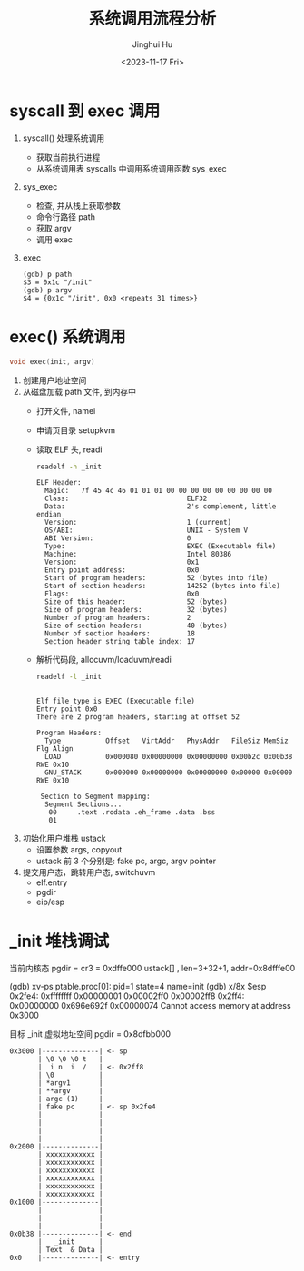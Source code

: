 #+TITLE: 系统调用流程分析
#+AUTHOR: Jinghui Hu
#+EMAIL: hujinghui@buaa.edu.cn
#+DATE: <2023-11-17 Fri>
#+STARTUP: overview num indent
#+OPTIONS: ^:nil
#+PROPERTY: header-args:sh :results output :dir ../../study/os/xv6-public

* syscall 到 exec 调用
1. syscall() 处理系统调用
   - 获取当前执行进程
   - 从系统调用表 syscalls 中调用系统调用函数 sys_exec
2. sys_exec
   - 检查, 并从栈上获取参数
   - 命令行路径 path
   - 获取 argv
   - 调用 exec
3. exec
   #+BEGIN_EXAMPLE
     (gdb) p path
     $3 = 0x1c "/init"
     (gdb) p argv
     $4 = {0x1c "/init", 0x0 <repeats 31 times>}
   #+END_EXAMPLE

* exec() 系统调用
#+BEGIN_SRC c
  void exec(init, argv)
#+END_SRC

1. 创建用户地址空间
2. 从磁盘加载 path 文件, 到内存中
   - 打开文件, namei
   - 申请页目录 setupkvm
   - 读取 ELF 头, readi
     #+BEGIN_SRC sh :results output :exports both
       readelf -h _init
     #+END_SRC

     #+RESULTS:
     #+begin_example
     ELF Header:
       Magic:   7f 45 4c 46 01 01 01 00 00 00 00 00 00 00 00 00
       Class:                             ELF32
       Data:                              2's complement, little endian
       Version:                           1 (current)
       OS/ABI:                            UNIX - System V
       ABI Version:                       0
       Type:                              EXEC (Executable file)
       Machine:                           Intel 80386
       Version:                           0x1
       Entry point address:               0x0
       Start of program headers:          52 (bytes into file)
       Start of section headers:          14252 (bytes into file)
       Flags:                             0x0
       Size of this header:               52 (bytes)
       Size of program headers:           32 (bytes)
       Number of program headers:         2
       Size of section headers:           40 (bytes)
       Number of section headers:         18
       Section header string table index: 17
     #+end_example
   - 解析代码段, allocuvm/loaduvm/readi
     #+BEGIN_SRC sh :results output :exports both
       readelf -l _init
     #+END_SRC

     #+RESULTS:
     #+begin_example

     Elf file type is EXEC (Executable file)
     Entry point 0x0
     There are 2 program headers, starting at offset 52

     Program Headers:
       Type           Offset   VirtAddr   PhysAddr   FileSiz MemSiz  Flg Align
       LOAD           0x000080 0x00000000 0x00000000 0x00b2c 0x00b38 RWE 0x10
       GNU_STACK      0x000000 0x00000000 0x00000000 0x00000 0x00000 RWE 0x10

      Section to Segment mapping:
       Segment Sections...
        00     .text .rodata .eh_frame .data .bss
        01
     #+end_example
3. 初始化用户堆栈 ustack
   - 设置参数 args, copyout
   - ustack 前 3 个分别是: fake pc, argc, argv pointer
4. 提交用户态，跳转用户态, switchuvm
   - elf.entry
   - pgdir
   - eip/esp

* _init 堆栈调试
当前内核态
pgdir = cr3 = 0xdffe000
ustack[] , len=3+32+1, addr=0x8dfffe00

(gdb) xv-ps
ptable.proc[0]: pid=1 state=4 name=init
(gdb) x/8x $esp
0x2fe4: 0xffffffff      0x00000001      0x00002ff0      0x00002ff8
0x2ff4: 0x00000000      0x696e692f      0x00000074      Cannot access memory at address 0x3000

目标 _init 虚拟地址空间
pgdir  = 0x8dfbb000
#+BEGIN_EXAMPLE
  0x3000 |--------------| <- sp
         | \0 \0 \0 t   |
         |  i n  i  /   | <- 0x2ff8
         | \0           |
         | *argv1       |
         | **argv       |
         | argc (1)     |
         | fake pc      | <- sp 0x2fe4
         |              |
         |              |
         |              |
         |              |
  0x2000 |--------------|
         | xxxxxxxxxxxx |
         | xxxxxxxxxxxx |
         | xxxxxxxxxxxx |
         | xxxxxxxxxxxx |
         | xxxxxxxxxxxx |
         | xxxxxxxxxxxx |
  0x1000 |--------------|
         |              |
         |              |
         |              |
  0x0b38 |--------------| <- end
         |   _init      |
         | Text  & Data |
  0x0    |--------------| <- entry
#+END_EXAMPLE
